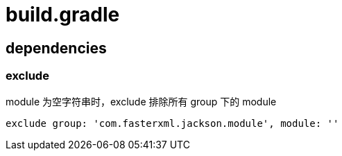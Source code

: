 
= build.gradle

== dependencies

=== exclude

module 为空字符串时，exclude 排除所有 group 下的 module

[source,groovy]
----
exclude group: 'com.fasterxml.jackson.module', module: ''
----
